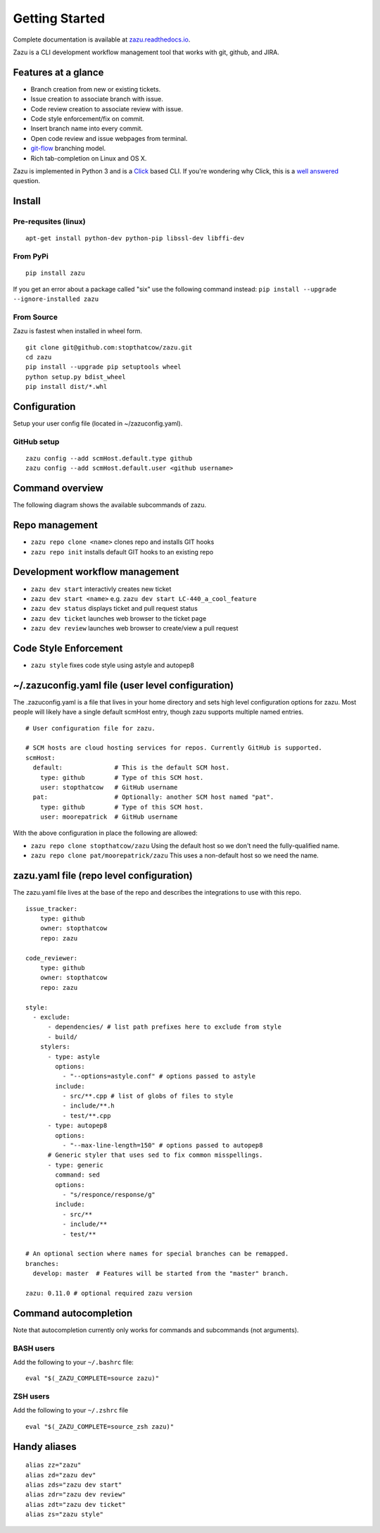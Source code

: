 Getting Started
===============
|buildBadge| |coverageBadge|
|ReleaseBadge|  |FormatBadge|
|LicenseBadge| |PythonVersionBadge|

.. |coverageBadge| image:: https://coveralls.io/repos/github/stopthatcow/zazu/badge.svg?branch=develop
    :target: https://coveralls.io/github/stopthatcow/zazu?branch=develop

.. |buildBadge| image:: https://travis-ci.org/stopthatcow/zazu.svg?branch=develop
    :target: https://travis-ci.org/stopthatcow/zazu

.. |ReleaseBadge| image:: https://img.shields.io/pypi/v/zazu.svg
    :target: https://coveralls.io/github/stopthatcow/zazu

.. |LicenseBadge| image:: https://img.shields.io/pypi/l/zazu.svg
    :target: https://coveralls.io/github/stopthatcow/zazu

.. |PythonVersionBadge| image:: https://img.shields.io/pypi/pyversions/zazu.svg
    :target: https://coveralls.io/github/stopthatcow/zazu

.. |FormatBadge| image:: https://img.shields.io/pypi/format/zazu.svg
    :target: https://coveralls.io/github/stopthatcow/zazu

Complete documentation is available at `zazu.readthedocs.io <http://zazu.readthedocs.io>`__.

Zazu is a CLI development workflow management tool that works with git, github, and JIRA.

Features at a glance
--------------------

- Branch creation from new or existing tickets.
- Issue creation to associate branch with issue.
- Code review creation to associate review with issue.
- Code style enforcement/fix on commit.
- Insert branch name into every commit.
- Open code review and issue webpages from terminal.
- `git-flow <https://nvie.com/posts/a-successful-git-branching-model/>`__ branching model.
- Rich tab-completion on Linux and OS X.

.. image:: https://g.gravizo.com/svg?digraph%20G%20{
    "Zazu" -> "Issue Tracker"
    "Issue Tracker" -> "JIRA"
    "Issue Tracker" -> "GitHub"
    "Zazu" -> "Code Review"
    "Code Review" -> "GitHub"
    "Zazu" -> "Code Style"
    "Code Style" -> "Artistic Style"
    "Code Style" -> "ClangFormat"
    "Code Style" -> "autopep8"
    "Code Style" -> "goimports"
    "Code Style" -> "esformatter"
    "Code Style" -> "..."}
    :align: center

Zazu is implemented in Python 3 and is a
`Click <http://click.pocoo.org/5/>`__ based CLI. If you're wondering why
Click, this is a `well answered <http://click.pocoo.org/5/why/>`__
question.

Install
-------

Pre-requsites (linux)
~~~~~~~~~~~~~~~~~~~~~

::

    apt-get install python-dev python-pip libssl-dev libffi-dev

From PyPi
~~~~~~~~~

::

    pip install zazu

If you get an error about a package called "six" use the following
command instead: ``pip install --upgrade --ignore-installed zazu``

From Source
~~~~~~~~~~~
Zazu is fastest when installed in wheel form.

::

    git clone git@github.com:stopthatcow/zazu.git
    cd zazu
    pip install --upgrade pip setuptools wheel
    python setup.py bdist_wheel
    pip install dist/*.whl

Configuration
-------------
Setup your user config file (located in ~/zazuconfig.yaml).

GitHub setup
~~~~~~~~~~~~
::

    zazu config --add scmHost.default.type github
    zazu config --add scmHost.default.user <github username>

Command overview
----------------
The following diagram shows the available subcommands of zazu.

.. image:: https://g.gravizo.com/svg?digraph%20G%20{
      "zazu" -> "config"
      "zazu" -> "style"
      "zazu" -> "repo"
      "repo" -> "init"
      "repo" -> "cleanup"
      "repo" -> "clone"
      "zazu" -> "dev"
      "dev" -> "start"
      "dev" -> "status"
      "dev" -> "ticket"
      "dev" -> "review"}

Repo management
---------------

-  ``zazu repo clone <name>`` clones repo and installs GIT
   hooks
-  ``zazu repo init`` installs default GIT hooks to an existing repo

Development workflow management
-------------------------------

-  ``zazu dev start`` interactivly creates new ticket
-  ``zazu dev start <name>`` e.g.
   ``zazu dev start LC-440_a_cool_feature``
-  ``zazu dev status`` displays ticket and pull request status
-  ``zazu dev ticket`` launches web browser to the ticket page
-  ``zazu dev review`` launches web browser to create/view a pull
   request

Code Style Enforcement
----------------------

-  ``zazu style`` fixes code style using astyle and autopep8


~/.zazuconfig.yaml file (user level configuration)
--------------------------------------------------

The .zazuconfig.yaml is a file that lives in your home directory and sets high
level configuration options for zazu. Most people will likely have a single
default scmHost entry, though zazu supports multiple named entries.

::

  # User configuration file for zazu.

  # SCM hosts are cloud hosting services for repos. Currently GitHub is supported.
  scmHost:
    default:              # This is the default SCM host.
      type: github        # Type of this SCM host.
      user: stopthatcow   # GitHub username
    pat:                  # Optionally: another SCM host named "pat".
      type: github        # Type of this SCM host.
      user: moorepatrick  # GitHub username

With the above configuration in place the following are allowed:

- ``zazu repo clone stopthatcow/zazu`` Using the default host so we don't need the fully-qualified name.
- ``zazu repo clone pat/moorepatrick/zazu`` This uses a non-default host so we need the name.

zazu.yaml file (repo level configuration)
-----------------------------------------

The zazu.yaml file lives at the base of the repo and describes the integrations to use with this repo.

::

    issue_tracker:
        type: github
        owner: stopthatcow
        repo: zazu

    code_reviewer:
        type: github
        owner: stopthatcow
        repo: zazu

    style:
      - exclude:
          - dependencies/ # list path prefixes here to exclude from style
          - build/
        stylers:
          - type: astyle
            options:
              - "--options=astyle.conf" # options passed to astyle
            include:
              - src/**.cpp # list of globs of files to style
              - include/**.h
              - test/**.cpp
          - type: autopep8
            options:
              - "--max-line-length=150" # options passed to autopep8
          # Generic styler that uses sed to fix common misspellings.
          - type: generic
            command: sed
            options:
              - "s/responce/response/g"
            include:
              - src/**
              - include/**
              - test/**

    # An optional section where names for special branches can be remapped.
    branches:
      develop: master  # Features will be started from the "master" branch.

    zazu: 0.11.0 # optional required zazu version


Command autocompletion
----------------------

Note that autocompletion currently only works for commands and
subcommands (not arguments).

BASH users
~~~~~~~~~~

Add the following to your
``~/.bashrc`` file:

::

    eval "$(_ZAZU_COMPLETE=source zazu)"

ZSH users
~~~~~~~~~

Add the following to your ``~/.zshrc`` file

::

    eval "$(_ZAZU_COMPLETE=source_zsh zazu)"

Handy aliases
-------------

::

    alias zz="zazu"
    alias zd="zazu dev"
    alias zds="zazu dev start"
    alias zdr="zazu dev review"
    alias zdt="zazu dev ticket"
    alias zs="zazu style"
